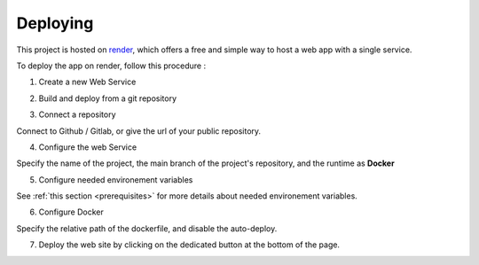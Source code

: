 Deploying
====


This project is hosted on `render <https://render.com/>`_, which offers a free and simple way to host a web app with a single service.


To deploy the app on render, follow this procedure :


1. Create a new Web Service

.. image:: ./_static/render_01.PNG

2. Build and deploy from a git repository

.. image:: ./_static/render_02.PNG

3. Connect a repository

.. image:: ./_static/render_03.PNG

Connect to Github / Gitlab, or give the url of your public repository.

4. Configure the web Service

Specify the name of the project, the main branch of the project's repository, and the runtime as **Docker**

.. image:: ./_static/render_04.PNG

5. Configure needed environement variables

See :ref:`this section <prerequisites>` for more details about needed environement variables.

.. image:: ./_static/render_05.PNG

6. Configure Docker

Specify the relative path of the dockerfile, and disable the auto-deploy.

.. image:: ./_static/render_06.PNG

7. Deploy the web site by clicking on the dedicated button at the bottom of the page.